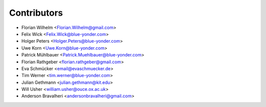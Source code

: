 ============
Contributors
============

* Florian Wilhelm <Florian.Wilhelm@gmail.com>
* Felix Wick <Felix.Wick@blue-yonder.com>
* Holger Peters <Holger.Peters@blue-yonder.com>
* Uwe Korn <Uwe.Korn@blue-yonder.com>
* Patrick Mühlbauer <Patrick.Muehlbauer@blue-yonder.com>
* Florian Rathgeber <florian.rathgeber@gmail.com>
* Eva Schmücker <email@evaschmuecker.de>
* Tim Werner <tim.werner@blue-yonder.com>
* Julian Gethmann <julian.gethmann@kit.edu>
* Will Usher <william.usher@ouce.ox.ac.uk>
* Anderson Bravalheri <andersonbravalheri@gmail.com>
